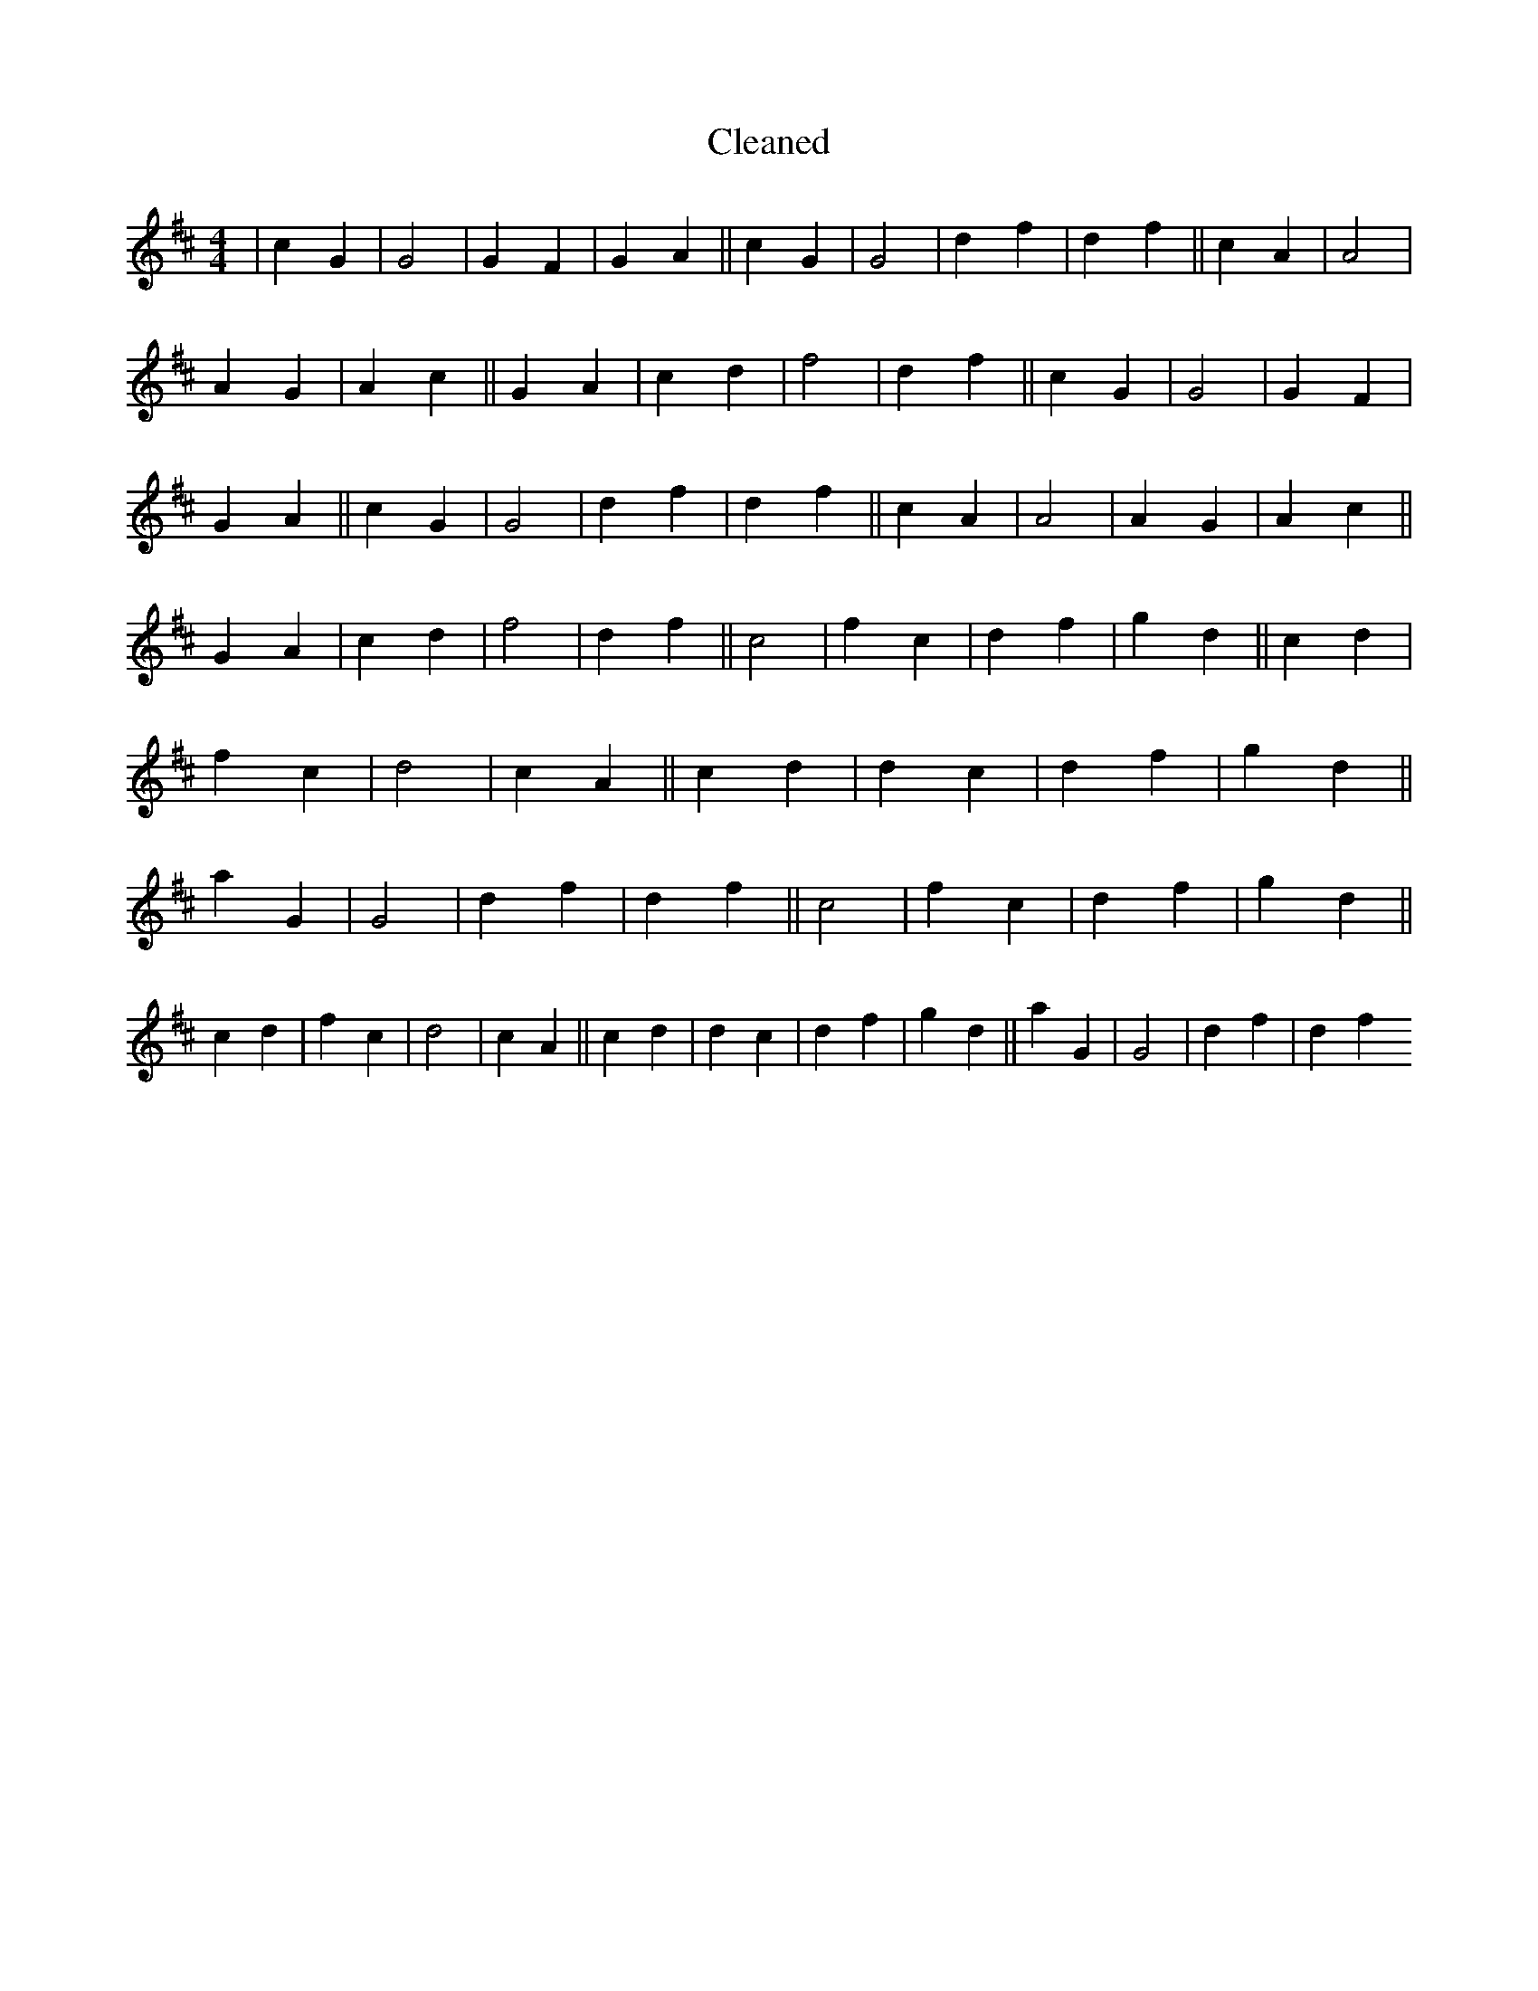 X:648
T: Cleaned
M:4/4
K: DMaj
|c2G2|G4|G2F2|G2A2||c2G2|G4|d2f2|d2f2||c2A2|A4|A2G2|A2c2||G2A2|c2d2|f4|d2f2||c2G2|G4|G2F2|G2A2||c2G2|G4|d2f2|d2f2||c2A2|A4|A2G2|A2c2||G2A2|c2d2|f4|d2f2||c4|f2c2|d2f2|g2d2||c2d2|f2c2|d4|c2A2||c2d2|d2c2|d2f2|g2d2||a2G2|G4|d2f2|d2f2||c4|f2c2|d2f2|g2d2||c2d2|f2c2|d4|c2A2||c2d2|d2c2|d2f2|g2d2||a2G2|G4|d2f2|d2f2